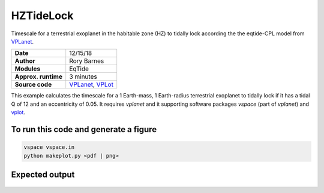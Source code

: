 HZTideLock
==========

Timescale for a terrestrial exoplanet in the habitable zone (HZ) to tidally lock
according the the eqtide-CPL model from `VPLanet <https://github.com/VirtualPlanetaryLaboratory/vplanet>`_.

====================  ==========
**Date**              12/15/18
**Author**            Rory Barnes
**Modules**           EqTide
**Approx. runtime**   3 minutes
**Source code**       `VPLanet <https://github.com/VirtualPlanetaryLaboratory/vplanet>`_, `VPLot <https://github.com/VirtualPlanetaryLaboratory/vplot>`_
====================  ==========


This example calculates the timescale for a 1 Earth-mass, 1 Earth-radius terrestrial
exoplanet to tidally lock if it has a tidal Q of 12 and an eccentricity of 0.05. 
It requires `vplanet` and it supporting software packages `vspace` (part of `vplanet`)
and `vplot <https://github.com/VirtualPlanetaryLaboratory/vplot>`_. 


To run this code and generate a figure
-------------------

.. code-block:: bash

   vspace vspace.in
   python makeplot.py <pdf | png>


Expected output
---------------

.. figure:: HZTideLock.png
   :width: 400px
   :align: center
